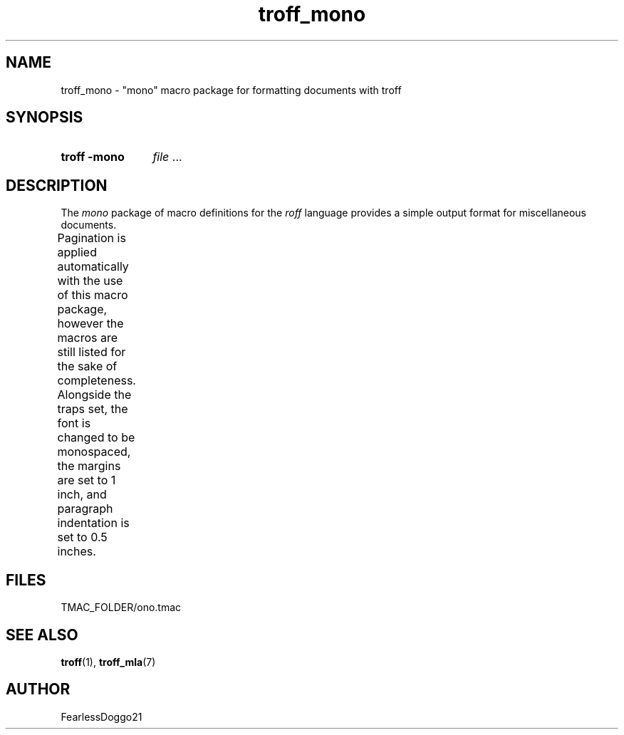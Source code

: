 .\" troff_mono - troff macros for monospace formatted documents
.\" Copyright (C) 2022 FearlessDoggo21
.\" see LICENCE file for licensing information
.TH troff_mono 7 "January 31, 2022"
.SH NAME
troff_mono \- "mono" macro package for formatting documents with troff
.SH SYNOPSIS
.SY "troff -mono"
.IR file " ..."
.YS
.SH DESCRIPTION
The
.I mono
package of macro definitions for the
.I roff
language provides a simple output format for miscellaneous documents.
.PP
Pagination is applied automatically with the use of this macro package, however
the macros are still listed for the sake of completeness.  Alongside the traps
set, the font is changed to be monospaced, the margins are set to 1 inch, and
paragraph indentation is set to 0.5 inches.
.TS
;
l lx .
\fB.hd\fR	T{
start page by applying spacing
trapped at beginning of each page
T}
\fB.fo\fR	T{
end page by applying pagination and spacing
trapped at bottom margin of each page
T}
\fB.pg\fR	T{
begin paragraph
T}
.TE
.SH FILES
TMAC_FOLDER/ono.tmac
.SH SEE ALSO
.BR troff "(1), " troff_mla (7)
.SH AUTHOR
FearlessDoggo21
